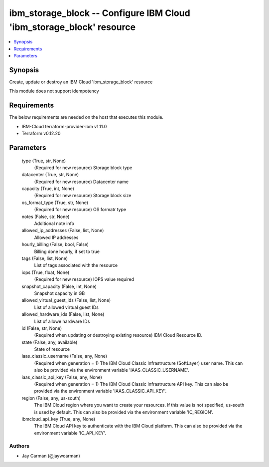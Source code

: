 
ibm_storage_block -- Configure IBM Cloud 'ibm_storage_block' resource
=====================================================================

.. contents::
   :local:
   :depth: 1


Synopsis
--------

Create, update or destroy an IBM Cloud 'ibm_storage_block' resource

This module does not support idempotency



Requirements
------------
The below requirements are needed on the host that executes this module.

- IBM-Cloud terraform-provider-ibm v1.11.0
- Terraform v0.12.20



Parameters
----------

  type (True, str, None)
    (Required for new resource) Storage block type


  datacenter (True, str, None)
    (Required for new resource) Datacenter name


  capacity (True, int, None)
    (Required for new resource) Storage block size


  os_format_type (True, str, None)
    (Required for new resource) OS formatr type


  notes (False, str, None)
    Additional note info


  allowed_ip_addresses (False, list, None)
    Allowed IP addresses


  hourly_billing (False, bool, False)
    Billing done hourly, if set to true


  tags (False, list, None)
    List of tags associated with the resource


  iops (True, float, None)
    (Required for new resource) IOPS value required


  snapshot_capacity (False, int, None)
    Snapshot capacity in GB


  allowed_virtual_guest_ids (False, list, None)
    List of allowed virtual guest IDs


  allowed_hardware_ids (False, list, None)
    List of allowe hardware IDs


  id (False, str, None)
    (Required when updating or destroying existing resource) IBM Cloud Resource ID.


  state (False, any, available)
    State of resource


  iaas_classic_username (False, any, None)
    (Required when generation = 1) The IBM Cloud Classic Infrastructure (SoftLayer) user name. This can also be provided via the environment variable 'IAAS_CLASSIC_USERNAME'.


  iaas_classic_api_key (False, any, None)
    (Required when generation = 1) The IBM Cloud Classic Infrastructure API key. This can also be provided via the environment variable 'IAAS_CLASSIC_API_KEY'.


  region (False, any, us-south)
    The IBM Cloud region where you want to create your resources. If this value is not specified, us-south is used by default. This can also be provided via the environment variable 'IC_REGION'.


  ibmcloud_api_key (True, any, None)
    The IBM Cloud API key to authenticate with the IBM Cloud platform. This can also be provided via the environment variable 'IC_API_KEY'.













Authors
~~~~~~~

- Jay Carman (@jaywcarman)


